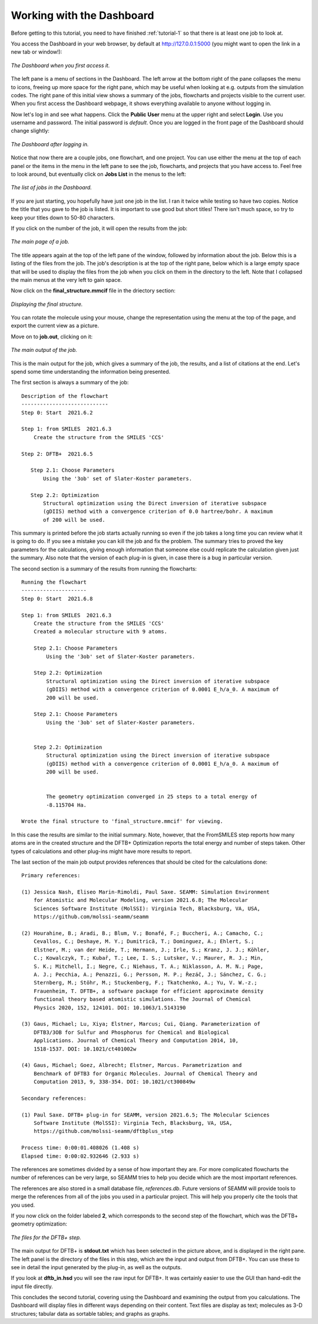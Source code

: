 .. _tutorial-2:

**************************
Working with the Dashboard
**************************

Before getting to this tutorial, you need to have finished :ref:`tutorial-1` so that
there is at least one job to look at.

You access the Dashboard in your web browser, by default at http://127.0.0.1:5000 (you
might want to open the link in a new tab or window!):

.. figure:: /images/tutorial_2/initial_dashboard.png
   :align: center
   :alt: The Dashboard in a browser window.

   *The Dashboard when you first access it.*

The left pane is a menu of sections in the Dashboard. The left arrow at the bottom right
of the pane collapses the menu to icons, freeing up more space for the right pane, which
may be useful when looking at e.g. outputs from the simulation codes. The right pane of
this initial view shows a summary of the jobs, flowcharts and projects visible to the
current user. When you first access the Dashboard webpage, it shows everything available
to anyone without logging in.

Now let's log in and see what happens. Click the **Public** **User** menu at the upper
right and select **Login**. Use you username and password. The initial password is
*default*. Once you are logged in the front page of the Dashboard should change
slightly: 

.. figure:: /images/tutorial_2/logged_in.png
   :align: center
   :alt: The Dashboard after logging in.

   *The Dashboard after logging in.*

Notice that now there are a couple jobs, one flowchart, and one project. You can use
either the menu at the top of each panel or the items in the menu in the left pane to
see the job, flowcharts, and projects that you have access to. Feel free to look around,
but eventually click on **Jobs List** in the menus to the left:

.. figure:: /images/tutorial_2/job_list.png
   :align: center
   :alt: The Dashboard showing the Jobs List.

   *The list of jobs in the Dashboard.*

If you are just starting, you hopefully have just one job in the list. I ran it twice
while testing so have two copies. Notice the title that you gave to the job is
listed. It is important to use good but short titles! There isn't much space, so try to
keep your titles down to 50-80 characters.

If you click on the number of the job, it will open the results from the job:

.. figure:: /images/tutorial_2/job_page.png
   :align: center
   :alt: The Dashboard showing the main page for a job.

   *The main page of a job.*

The title appears again at the top of the left pane of the window, followed by
information about the job. Below this is a listing of the files from the job. The job's
description is at the top of the right pane, below which is a large empty space that
will be used to display the files from the job when you click on them in the directory
to the left. Note that I collapsed the main menus at the very left to gain space.

Now click on the **final_structure.mmcif** file in the driectory section:

.. figure:: /images/tutorial_2/structure_display.png
   :align: center
   :alt: The Dashboard displaying a structure from a job.

   *Displaying the final structure.*

You can rotate the molecule using your mouse, change the representation using the menu at
the top of the page, and export the current view as a picture.

Move on to **job.out**, clicking on it:

.. figure:: /images/tutorial_2/job_out.png
   :align: center
   :alt: The main job output in a browser window.

   *The main output of the job.*

This is the main output for the job, which gives a summary of the job, the results, and
a list of citations at the end. Let's spend some time understanding the information
being presented.

The first section is always a summary of the job::

  Description of the flowchart
  ----------------------------
  Step 0: Start  2021.6.2

  Step 1: from SMILES  2021.6.3
      Create the structure from the SMILES 'CCS'

  Step 2: DFTB+  2021.6.5

     Step 2.1: Choose Parameters
         Using the '3ob' set of Slater-Koster parameters.

     Step 2.2: Optimization
         Structural optimization using the Direct inversion of iterative subspace
         (gDIIS) method with a convergence criterion of 0.0 hartree/bohr. A maximum
         of 200 will be used.

This summary is printed before the job starts actually running so even if the job takes
a long time you can review what it is going to do. If you see a mistake you can kill the
job and fix the problem. The summary tries to proved the key parameters for the
calculations, giving enough information that someone else could replicate the
calculation given just the summary. Also note that the version of each plug-in is given,
in case there is a bug in particular version.

The second section is a summary of the results from running the flowcharts::

  Running the flowchart
  ---------------------
  Step 0: Start  2021.6.8

  Step 1: from SMILES  2021.6.3
      Create the structure from the SMILES 'CCS'
      Created a molecular structure with 9 atoms.

      Step 2.1: Choose Parameters
          Using the '3ob' set of Slater-Koster parameters.

      Step 2.2: Optimization
          Structural optimization using the Direct inversion of iterative subspace
          (gDIIS) method with a convergence criterion of 0.0001 E_h/a_0. A maximum of
          200 will be used.

      Step 2.1: Choose Parameters
          Using the '3ob' set of Slater-Koster parameters.

   
      Step 2.2: Optimization
          Structural optimization using the Direct inversion of iterative subspace
          (gDIIS) method with a convergence criterion of 0.0001 E_h/a_0. A maximum of
          200 will be used.

   
          The geometry optimization converged in 25 steps to a total energy of
          -8.115704 Ha.

  Wrote the final structure to 'final_structure.mmcif' for viewing.
    
In this case the results are similar to the initial summary. Note, however, that the
FromSMILES step reports how many atoms are in the created structure and the DFTB+
Optimization reports the total energy and number of steps taken. Other types of
calculations and other plug-ins might have more results to report.

The last section of the main job output provides references that should be cited for the
calculations done::

  Primary references:
    
  (1) Jessica Nash, Eliseo Marin-Rimoldi, Paul Saxe. SEAMM: Simulation Environment
      for Atomistic and Molecular Modeling, version 2021.6.8; The Molecular
      Sciences Software Institute (MolSSI): Virginia Tech, Blacksburg, VA, USA,
      https://github.com/molssi-seamm/seamm

  (2) Hourahine, B.; Aradi, B.; Blum, V.; Bonafé, F.; Buccheri, A.; Camacho, C.;
      Cevallos, C.; Deshaye, M. Y.; Dumitrică, T.; Dominguez, A.; Ehlert, S.;
      Elstner, M.; van der Heide, T.; Hermann, J.; Irle, S.; Kranz, J. J.; Köhler,
      C.; Kowalczyk, T.; Kubař, T.; Lee, I. S.; Lutsker, V.; Maurer, R. J.; Min,
      S. K.; Mitchell, I.; Negre, C.; Niehaus, T. A.; Niklasson, A. M. N.; Page,
      A. J.; Pecchia, A.; Penazzi, G.; Persson, M. P.; Řezáč, J.; Sánchez, C. G.;
      Sternberg, M.; Stöhr, M.; Stuckenberg, F.; Tkatchenko, A.; Yu, V. W.-z.;
      Frauenheim, T. DFTB+, a software package for efficient approximate density
      functional theory based atomistic simulations. The Journal of Chemical
      Physics 2020, 152, 124101. DOI: 10.1063/1.5143190

  (3) Gaus, Michael; Lu, Xiya; Elstner, Marcus; Cui, Qiang. Parameterization of
      DFTB3/3OB for Sulfur and Phosphorus for Chemical and Biological
      Applications. Journal of Chemical Theory and Computation 2014, 10,
      1518-1537. DOI: 10.1021/ct401002w

  (4) Gaus, Michael; Goez, Albrecht; Elstner, Marcus. Parametrization and
      Benchmark of DFTB3 for Organic Molecules. Journal of Chemical Theory and
      Computation 2013, 9, 338-354. DOI: 10.1021/ct300849w

  Secondary references:

  (1) Paul Saxe. DFTB+ plug-in for SEAMM, version 2021.6.5; The Molecular Sciences
      Software Institute (MolSSI): Virginia Tech, Blacksburg, VA, USA,
      https://github.com/molssi-seamm/dftbplus_step

  Process time: 0:00:01.408026 (1.408 s)
  Elapsed time: 0:00:02.932646 (2.933 s)

The references are sometimes divided by a sense of how important they are. For more
complicated flowcharts the number of references can be very large, so SEAMM tries to
help you decide which are the most important references.

The references are also stored in a small database file, *references.db*. Future
versions of SEAMM will provide tools to merge the references from all of the jobs you
used in a particular project. This will help you properly cite the tools that you used.

If you now click on the folder labeled **2**, which corresponds to the second step of
the flowchart, which was the DFTB+ geometry optimization:

.. figure:: /images/tutorial_2/dftbplus_files.png
   :align: center
   :alt: The files for the DFTB+ step

   *The files for the DFTB+ step.*

The main output for DFTB+ is **stdout.txt** which has been selected in the picture
above, and is displayed in the right pane. The left panel is the directory of the files
in this step, which are the input and output from DFTB+. You can use these to see in
detail the input generated by the plug-in, as well as the outputs.

If you look at **dftb_in.hsd** you will see the raw input for DFTB+. It was certainly
easier to use the GUI than hand-edit the input file directly.

This concludes the second tutorial, covering using the Dashboard and examining the
output from you calculations. The Dashboard will display files in different ways
depending on their content. Text files are display as text; molecules as 3-D structures;
tabular data as sortable tables; and graphs as graphs.
